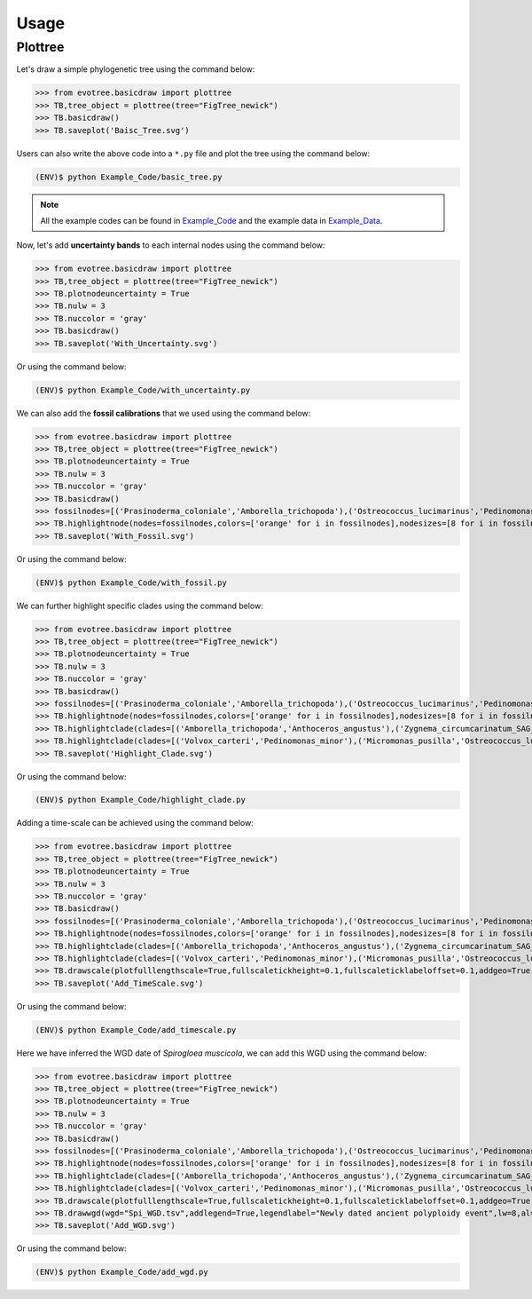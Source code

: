Usage
=====

.. _plottree:

Plottree
--------

Let's draw a simple phylogenetic tree using the command below:

>>> from evotree.basicdraw import plottree
>>> TB,tree_object = plottree(tree="FigTree_newick")
>>> TB.basicdraw()
>>> TB.saveplot('Baisc_Tree.svg')

.. image:: Example_Data/Baisc_Tree.svg


Users can also write the above code into a ``*.py`` file and plot the tree using the command below:

.. code-block:: console

      (ENV)$ python Example_Code/basic_tree.py


.. note::

       All the example codes can be found in `Example_Code <https://github.com/heche-psb/evotree-docs/tree/main/docs/source/Example_Code>`_ and the example data in `Example_Data <https://github.com/heche-psb/evotree-docs/tree/main/docs/source/Example_Data>`_.


Now, let's add **uncertainty bands** to each internal nodes using the command below:

>>> from evotree.basicdraw import plottree
>>> TB,tree_object = plottree(tree="FigTree_newick")
>>> TB.plotnodeuncertainty = True
>>> TB.nulw = 3
>>> TB.nuccolor = 'gray'
>>> TB.basicdraw()
>>> TB.saveplot('With_Uncertainty.svg')

Or using the command below:

.. code-block:: console

      (ENV)$ python Example_Code/with_uncertainty.py


.. image:: Example_Data/With_Uncertainty.svg


We can also add the **fossil calibrations** that we used using the command below:

>>> from evotree.basicdraw import plottree
>>> TB,tree_object = plottree(tree="FigTree_newick")
>>> TB.plotnodeuncertainty = True
>>> TB.nulw = 3
>>> TB.nuccolor = 'gray'
>>> TB.basicdraw()
>>> fossilnodes=[('Prasinoderma_coloniale','Amborella_trichopoda'),('Ostreococcus_lucimarinus','Pedinomonas_minor'),('Pedinomonas_minor','Mesostigma_viride'),('Botryococcus_braunii','Volvox_carteri'),('Botryococcus_braunii','Coccomyxa_subellipsoidea'),('Spirogloea_muscicola','Amborella_trichopoda'),('Anthoceros_angustus','Amborella_trichopoda'),('Takakia_lepidozioides','Marchantia_polymorpha'),('Selaginella_moellendorffii','Amborella_trichopoda'),('Adiantum_capillus-veneris','Amborella_trichopoda'),('Cycas_panzhihuaensis','Amborella_trichopoda'),('Aristolochia_fimbriata','Amborella_trichopoda')]
>>> TB.highlightnode(nodes=fossilnodes,colors=['orange' for i in fossilnodes],nodesizes=[8 for i in fossilnodes],addlegend=True,legendlabel="Fossil calibrations")
>>> TB.saveplot('With_Fossil.svg')

Or using the command below:

.. code-block:: console

      (ENV)$ python Example_Code/with_fossil.py


.. image:: Example_Data/With_Fossil.svg


We can further highlight specific clades using the command below:

>>> from evotree.basicdraw import plottree
>>> TB,tree_object = plottree(tree="FigTree_newick")
>>> TB.plotnodeuncertainty = True
>>> TB.nulw = 3
>>> TB.nuccolor = 'gray'
>>> TB.basicdraw()
>>> fossilnodes=[('Prasinoderma_coloniale','Amborella_trichopoda'),('Ostreococcus_lucimarinus','Pedinomonas_minor'),('Pedinomonas_minor','Mesostigma_viride'),('Botryococcus_braunii','Volvox_carteri'),('Botryococcus_braunii','Coccomyxa_subellipsoidea'),('Spirogloea_muscicola','Amborella_trichopoda'),('Anthoceros_angustus','Amborella_trichopoda'),('Takakia_lepidozioides','Marchantia_polymorpha'),('Selaginella_moellendorffii','Amborella_trichopoda'),('Adiantum_capillus-veneris','Amborella_trichopoda'),('Cycas_panzhihuaensis','Amborella_trichopoda'),('Aristolochia_fimbriata','Amborella_trichopoda')]
>>> TB.highlightnode(nodes=fossilnodes,colors=['orange' for i in fossilnodes],nodesizes=[8 for i in fossilnodes],addlegend=True,legendlabel="Fossil calibrations")
>>> TB.highlightclade(clades=[('Amborella_trichopoda','Anthoceros_angustus'),('Zygnema_circumcarinatum_SAG_698-1b','Mesostigma_viride')],facecolors=['red','green'],gradual=True,alphas=[0.6,0.3],rightoffset=0.01,topoffset=0.02,bottomoffset=-0.01,labels=['Embryophyta','Streptophyta'],labelboxcolors=['black','black'],labelcolors=['white','white'])
>>> TB.highlightclade(clades=[('Volvox_carteri','Pedinomonas_minor'),('Micromonas_pusilla','Ostreococcus_lucimarinus')],facecolors=['gray','black'],gradual=True,alphas=[0.3,0.3],rightoffset=0.01,topoffset=0.02,bottomoffset=-0.01,labels=['Chlorophytina','Prasinophytina'],labelboxcolors=['black','black'],labelcolors=['white','white'])
>>> TB.saveplot('Highlight_Clade.svg')

Or using the command below:

.. code-block:: console

      (ENV)$ python Example_Code/highlight_clade.py


.. image:: Example_Data/Highlight_Clade.svg


Adding a time-scale can be achieved using the command below:

>>> from evotree.basicdraw import plottree
>>> TB,tree_object = plottree(tree="FigTree_newick")
>>> TB.plotnodeuncertainty = True
>>> TB.nulw = 3
>>> TB.nuccolor = 'gray'
>>> TB.basicdraw()
>>> fossilnodes=[('Prasinoderma_coloniale','Amborella_trichopoda'),('Ostreococcus_lucimarinus','Pedinomonas_minor'),('Pedinomonas_minor','Mesostigma_viride'),('Botryococcus_braunii','Volvox_carteri'),('Botryococcus_braunii','Coccomyxa_subellipsoidea'),('Spirogloea_muscicola','Amborella_trichopoda'),('Anthoceros_angustus','Amborella_trichopoda'),('Takakia_lepidozioides','Marchantia_polymorpha'),('Selaginella_moellendorffii','Amborella_trichopoda'),('Adiantum_capillus-veneris','Amborella_trichopoda'),('Cycas_panzhihuaensis','Amborella_trichopoda'),('Aristolochia_fimbriata','Amborella_trichopoda')]
>>> TB.highlightnode(nodes=fossilnodes,colors=['orange' for i in fossilnodes],nodesizes=[8 for i in fossilnodes],addlegend=True,legendlabel="Fossil calibrations")
>>> TB.highlightclade(clades=[('Amborella_trichopoda','Anthoceros_angustus'),('Zygnema_circumcarinatum_SAG_698-1b','Mesostigma_viride')],facecolors=['red','green'],gradual=True,alphas=[0.6,0.3],rightoffset=0.01,topoffset=0.02,bottomoffset=-0.01,labels=['Embryophyta','Streptophyta'],labelboxcolors=['black','black'],labelcolors=['white','white'])
>>> TB.highlightclade(clades=[('Volvox_carteri','Pedinomonas_minor'),('Micromonas_pusilla','Ostreococcus_lucimarinus')],facecolors=['gray','black'],gradual=True,alphas=[0.3,0.3],rightoffset=0.01,topoffset=0.02,bottomoffset=-0.01,labels=['Chlorophytina','Prasinophytina'],labelboxcolors=['black','black'],labelcolors=['white','white'])
>>> TB.drawscale(plotfulllengthscale=True,fullscaletickheight=0.1,fullscaleticklabeloffset=0.1,addgeo=True,geoscaling=100,fullscalexticks=[int(i*100) for i in range(14)])
>>> TB.saveplot('Add_TimeScale.svg')

Or using the command below:

.. code-block:: console

      (ENV)$ python Example_Code/add_timescale.py


.. image:: Example_Data/Add_TimeScale.svg


Here we have inferred the WGD date of `Spirogloea muscicola`, we can add this WGD using the command below:

>>> from evotree.basicdraw import plottree
>>> TB,tree_object = plottree(tree="FigTree_newick")
>>> TB.plotnodeuncertainty = True
>>> TB.nulw = 3
>>> TB.nuccolor = 'gray'
>>> TB.basicdraw()
>>> fossilnodes=[('Prasinoderma_coloniale','Amborella_trichopoda'),('Ostreococcus_lucimarinus','Pedinomonas_minor'),('Pedinomonas_minor','Mesostigma_viride'),('Botryococcus_braunii','Volvox_carteri'),('Botryococcus_braunii','Coccomyxa_subellipsoidea'),('Spirogloea_muscicola','Amborella_trichopoda'),('Anthoceros_angustus','Amborella_trichopoda'),('Takakia_lepidozioides','Marchantia_polymorpha'),('Selaginella_moellendorffii','Amborella_trichopoda'),('Adiantum_capillus-veneris','Amborella_trichopoda'),('Cycas_panzhihuaensis','Amborella_trichopoda'),('Aristolochia_fimbriata','Amborella_trichopoda')]
>>> TB.highlightnode(nodes=fossilnodes,colors=['orange' for i in fossilnodes],nodesizes=[8 for i in fossilnodes],addlegend=True,legendlabel="Fossil calibrations")
>>> TB.highlightclade(clades=[('Amborella_trichopoda','Anthoceros_angustus'),('Zygnema_circumcarinatum_SAG_698-1b','Mesostigma_viride')],facecolors=['red','green'],gradual=True,alphas=[0.6,0.3],rightoffset=0.01,topoffset=0.02,bottomoffset=-0.01,labels=['Embryophyta','Streptophyta'],labelboxcolors=['black','black'],labelcolors=['white','white'])
>>> TB.highlightclade(clades=[('Volvox_carteri','Pedinomonas_minor'),('Micromonas_pusilla','Ostreococcus_lucimarinus')],facecolors=['gray','black'],gradual=True,alphas=[0.3,0.3],rightoffset=0.01,topoffset=0.02,bottomoffset=-0.01,labels=['Chlorophytina','Prasinophytina'],labelboxcolors=['black','black'],labelcolors=['white','white'])
>>> TB.drawscale(plotfulllengthscale=True,fullscaletickheight=0.1,fullscaleticklabeloffset=0.1,addgeo=True,geoscaling=100,fullscalexticks=[int(i*100) for i in range(14)])
>>> TB.drawwgd(wgd="Spi_WGD.tsv",addlegend=True,legendlabel="Newly dated ancient polyploidy event",lw=8,al=0.8)
>>> TB.saveplot('Add_WGD.svg')

Or using the command below:

.. code-block:: console

      (ENV)$ python Example_Code/add_wgd.py


.. image:: Example_Data/Add_WGD.svg




